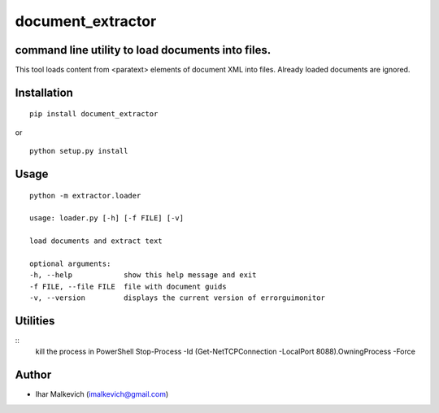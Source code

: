 document_extractor
===========================================

command line utility to load documents into files.
-------------------------------------------

.. image:: https://secure.travis-ci.org/imalkevich/document_extractor.png?branch=master
        :target: https://travis-ci.org/imalkevich/document_extractor

.. image:: https://codecov.io/github/imalkevich/document_extractor/coverage.svg?branch=master
    :target: https://codecov.io/github/imalkevich/document_extractor
    :alt: codecov.io

This tool loads content from <paratext> elements of document XML into files. 
Already loaded documents are ignored.

Installation
------------

::

    pip install document_extractor

or

::

    python setup.py install

Usage
-----
::

    python -m extractor.loader

    usage: loader.py [-h] [-f FILE] [-v]

    load documents and extract text

    optional arguments:
    -h, --help            show this help message and exit
    -f FILE, --file FILE  file with document guids
    -v, --version         displays the current version of errorguimonitor

Utilities
---------
::
    kill the process in PowerShell  Stop-Process -Id (Get-NetTCPConnection -LocalPort 8088).OwningProcess -Force

Author
------

-  Ihar Malkevich (imalkevich@gmail.com)